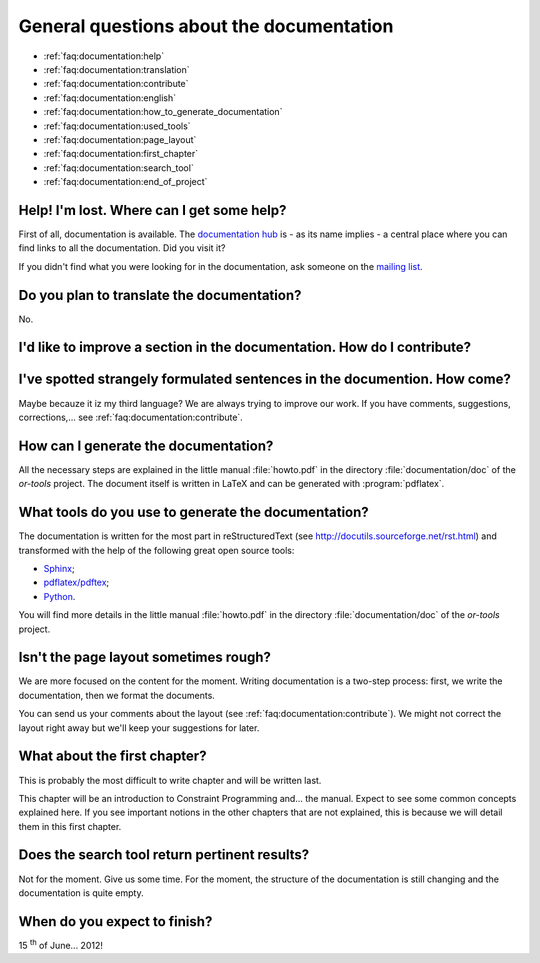 .. _faq:documentation:questions:

General questions about the documentation
-----------------------------------------

* :ref:`faq:documentation:help`

* :ref:`faq:documentation:translation`

* :ref:`faq:documentation:contribute`

* :ref:`faq:documentation:english`

* :ref:`faq:documentation:how_to_generate_documentation`

* :ref:`faq:documentation:used_tools`

* :ref:`faq:documentation:page_layout`

* :ref:`faq:documentation:first_chapter`

* :ref:`faq:documentation:search_tool`

* :ref:`faq:documentation:end_of_project`

.. _faq:documentation:help:

Help! I'm lost. Where can I get some help?
~~~~~~~~~~~~~~~~~~~~~~~~~~~~~~~~~~~~~~~~~~

First of all, documentation is available. The `documentation hub <http://or-tools.googlecode.com/svn/trunk/documentation/documentation_hub.html>`_ is - as its name implies - a central place where you can find links to all
the documentation. Did you visit it?

If you didn't find what you were looking for in the documentation, ask someone on the `mailing list <http://groups.google.com/group/or-tools-discuss>`_.


.. _faq:documentation:translation:

Do you plan to translate the documentation?
~~~~~~~~~~~~~~~~~~~~~~~~~~~~~~~~~~~~~~~~~~~

No.

.. _faq:documentation:contribute:

I'd like to improve a section in the documentation. How do I contribute?
~~~~~~~~~~~~~~~~~~~~~~~~~~~~~~~~~~~~~~~~~~~~~~~~~~~~~~~~~~~~~~~~~~~~~~~~

..  raw:: html

    Send your comments, suggestions, corrections, feedback, ... to 
    <script type="text/javascript">
    n = 'ortools.doc';
    d = 'gmail.com';
    document.write('<a href="ma');
    document.write('ilto:' + n + '@');
    document.write(d + '">');
    document.write(n + '@');
    document.write(d + '</a>.');
    </script>
    <noscript>ortools.doc(at)gmail.com.</noscript>
    Thank you very much.


.. _faq:documentation:english:

I've spotted strangely formulated sentences in the documention. How come?
~~~~~~~~~~~~~~~~~~~~~~~~~~~~~~~~~~~~~~~~~~~~~~~~~~~~~~~~~~~~~~~~~~~~~~~~~~~

Maybe becauze it iz my third language? We are always trying to improve our work. If you have comments, suggestions, corrections,...
see :ref:`faq:documentation:contribute`.

.. _`faq:documentation:how_to_generate_documentation`:

How can I generate the documentation?
~~~~~~~~~~~~~~~~~~~~~~~~~~~~~~~~~~~~~

All the necessary steps are explained in the little manual :file:`howto.pdf` in the directory :file:`documentation/doc` of the *or-tools* project. The document itself is written
in LaTeX and can be generated with :program:`pdflatex`. 

.. _faq:documentation:used_tools:

What tools do you use to generate the documentation?
~~~~~~~~~~~~~~~~~~~~~~~~~~~~~~~~~~~~~~~~~~~~~~~~~~~~

The documentation is written for the most part in reStructuredText (see http://docutils.sourceforge.net/rst.html)
and transformed with the help of the following great open source tools:

* `Sphinx <http://sphinx.pocoo.org/index.html>`_;
* `pdflatex/pdftex <http://www.tug.org/applications/pdftex/>`_;
* `Python <http://www.python.org/>`_.

You will find more details in the little manual :file:`howto.pdf` in the directory :file:`documentation/doc` of the *or-tools* project.

.. _`faq:documentation:page_layout`:

Isn't the page layout sometimes rough?
~~~~~~~~~~~~~~~~~~~~~~~~~~~~~~~~~~~~~~

We are more focused on the content for the moment. Writing documentation is a two-step process: first, we write the documentation,
then we format the documents.

You can send us your comments about the layout (see :ref:`faq:documentation:contribute`). We might not correct the layout right away but we'll
keep your suggestions for later.


.. _`faq:documentation:first_chapter`:

What about the first chapter?
~~~~~~~~~~~~~~~~~~~~~~~~~~~~~

This is probably the most difficult to write chapter and will be written last.

This chapter will be an introduction to Constraint Programming and... the manual. Expect to see some common concepts explained here. If 
you see important notions in the other chapters that are not explained, this is because we will detail them in this first chapter. 

.. _`faq:documentation:search_tool`:

Does the search tool return pertinent results?
~~~~~~~~~~~~~~~~~~~~~~~~~~~~~~~~~~~~~~~~~~~~~~
Not for the moment.
Give us some time. For the moment, the structure of the documentation is still changing and the documentation is quite empty.


.. _`faq:documentation:end_of_project`:

When do you expect to finish?
~~~~~~~~~~~~~~~~~~~~~~~~~~~~~
15 :superscript:`th` of June... 2012! 

..  raw:: html

    You can see the overal progress <a href="http://or-tools.googlecode.com/svn/trunk/documentation/documentation_hub.html#progress">here</a>.

